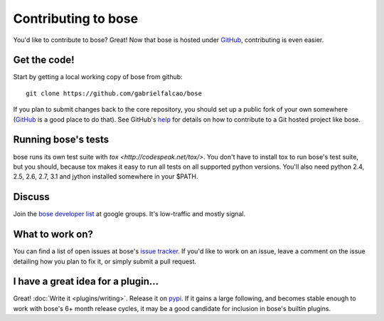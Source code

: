 Contributing to bose
====================

You'd like to contribute to bose? Great! Now that bose is hosted under
`GitHub <http://github.com/>`__, contributing is even easier.

Get the code!
-------------

Start by getting a local working copy of bose from github::

  git clone https://github.com/gabrielfalcao/bose

If you plan to submit changes back to the core repository, you should set up a
public fork of your own somewhere (`GitHub <http://github.com/>`__ is a good
place to do that). See GitHub's `help <http://help.github.com/>`__ for details
on how to contribute to a Git hosted project like bose.

Running bose's tests
--------------------

bose runs its own test suite with `tox
<http://codespeak.net/tox/>`. You don't have to install tox to run
bose's test suite, but you should, because tox makes it easy to run
all tests on all supported python versions. You'll also need python
2.4, 2.5, 2.6, 2.7, 3.1 and jython installed somewhere in your $PATH.

Discuss
-------

Join the `bose developer list
<http://groups.google.com/group/bose-dev>`__ at google groups. It's
low-traffic and mostly signal.

What to work on?
----------------

You can find a list of open issues at bose's `issue tracker
<http://github.com/gabrielfalcao/bose/issues>`__. If you'd like to
work on an issue, leave a comment on the issue detailing how you plan
to fix it, or simply submit a pull request.

I have a great idea for a plugin...
-----------------------------------

Great! :doc:`Write it <plugins/writing>`. Release it on `pypi
<http://pypi.python.org>`__. If it gains a large following, and
becomes stable enough to work with bose's 6+ month release cycles, it
may be a good candidate for inclusion in bose's builtin plugins.

